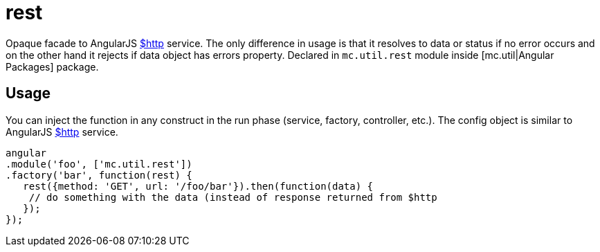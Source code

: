 = rest

Opaque facade to AngularJS http://docs.angularjs.org/api/ng/service/$http[$http] service.
The only difference in usage is that it resolves to data or status
if no error occurs and on the other hand it rejects if data object has errors property.
Declared in `mc.util.rest` module inside [mc.util|Angular Packages] package.

== Usage

You can inject the function in any construct in the run phase (service, factory, controller, etc.).
The config object is similar to AngularJS http://docs.angularjs.org/api/ng/service/$http[$http] service.

[source,javascript]
----
angular
.module('foo', ['mc.util.rest'])
.factory('bar', function(rest) {
   rest({method: 'GET', url: '/foo/bar'}).then(function(data) {
    // do something with the data (instead of response returned from $http
   });
});
----
